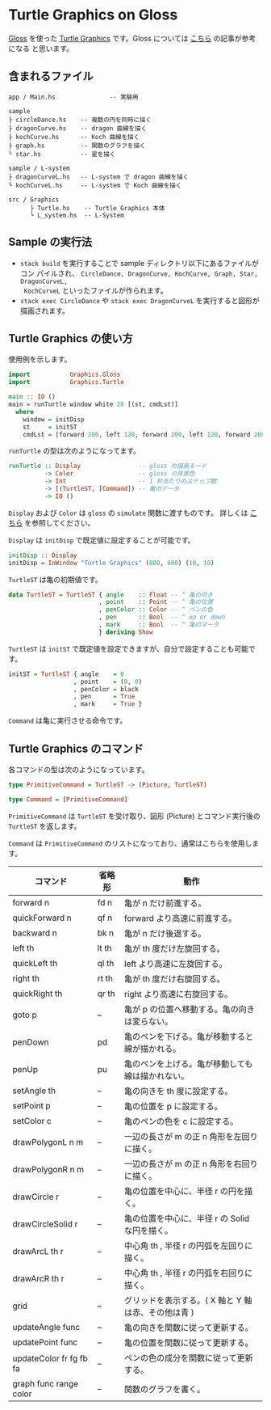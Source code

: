 * Turtle Graphics on Gloss

  [[http://hackage.haskell.org/package/gloss][Gloss]] を使った [[https://en.wikipedia.org/wiki/Turtle_graphics][Turtle Graphics]] です。Gloss については [[https://qiita.com/lotz/items/eb73e62a64bc208c2dd6][こちら]] の記事が参考になる
と思います。


** 含まれるファイル
   #+BEGIN_EXAMPLE
     app / Main.hs               -- 実験用

     sample
     ├ circleDance.hs    -- 複数の円を同時に描く
     ├ dragonCurve.hs    -- dragon 曲線を描く
     ├ kochCurve.hs      -- Koch 曲線を描く
     ├ graph.hs          -- 関数のグラフを描く
     └ star.hs           -- 星を描く

     sample / L-system
     ├ dragonCurveL.hs   -- L-system で dragon 曲線を描く
     └ kochCurveL.hs     -- L-system で Koch 曲線を描く

     src / Graphics
           ├ Turtle.hs    -- Turtle Graphics 本体
           └ L_system.hs  -- L-System
   #+END_EXAMPLE


** Sample の実行法
   + ~stack build~ を実行することで sample ディレクトリ以下にあるファイルがコン
     パイルされ、 ~CircleDance, DragonCurve, KochCurve, Graph, Star, DragonCurveL,
     KochCurveL~ といったファイルが作られます。
   + ~stack exec CircleDance~ や ~stack exec DragonCurveL~ を実行すると図形が
     描画されます。


** Turtle Graphics の使い方
   使用例を示します。

   #+BEGIN_SRC haskell
     import           Graphics.Gloss
     import           Graphics.Turtle

     main :: IO ()
     main = runTurtle window white 20 [(st, cmdLst)]
       where
         window = initDisp
         st     = initST
         cmdLst = [forward 200, left 120, forward 200, left 120, forward 200]
   #+END_SRC

   ~runTurtle~ の型は次のようになってます。

   #+BEGIN_SRC haskell
     runTurtle :: Display                -- gloss の描画モード
               -> Color                  -- gloss の背景色
               -> Int                    -- 1 秒あたりのステップ数
               -> [(TurtleST, [Command]) -- 亀のデータ
               -> IO ()
   #+END_SRC

   ~Display~ および ~Color~ は ~gloss~ の ~simulate~ 関数に渡すものです。
   詳しくは [[https://qiita.com/lotz/items/eb73e62a64bc208c2dd6][こちら]] を参照してください。

   ~Display~ は ~initDisp~ で既定値に設定することが可能です。

   #+BEGIN_SRC haskell
     initDisp :: Display
     initDisp = InWindow "Turtle Graphics" (800, 600) (10, 10)
   #+END_SRC

   ~TurtleST~ は亀の初期値です。

    #+BEGIN_SRC haskell
     data TurtleST = TurtleST { angle    :: Float -- ^ 亀の向き
                              , point    :: Point -- ^ 亀の位置
                              , penColor :: Color -- ^ ペンの色
                              , pen      :: Bool  -- ^ up or down
                              , mark     :: Bool  -- ^ 亀のマーク
                              } deriving Show
   #+END_SRC

   ~TurtleST~ は ~initST~ で既定値を設定できますが、自分で設定することも可能です。

   #+BEGIN_SRC haskell
     initST = TurtleST { angle    = 0
                       , point    = (0, 0)
                       , penColor = black
                       , pen      = True
                       , mark     = True }
   #+END_SRC

   ~Command~ は亀に実行させる命令です。


** Turtle Graphics のコマンド
   各コマンドの型は次のようになっています。

   #+BEGIN_SRC haskell
     type PrimitiveCommand = TurtleST -> (Picture, TurtleST)

     type Command = [PrimitiveCommand]
   #+END_SRC

   ~PrimitiveCommand~ は ~TurtleST~ を受け取り、図形 (Picture) とコマンド実行後の
   ~TurtleST~ を返します。

   ~Command~ は ~PrimitiveCommand~ のリストになっており、通常はこちらを使用しま
   す。

   | コマンド                | 省略形 | 動作                                                |
   |-------------------------+--------+-----------------------------------------------------|
   | forward n               | fd n   | 亀が n だけ前進する。                               |
   | quickForward n          | qf n   | forward より高速に前進する。                        |
   | backward n              | bk n   | 亀が n だけ後退する。                               |
   | left th                 | lt th  | 亀が th 度だけ左旋回する。                          |
   | quickLeft th            | ql th  | left より高速に左旋回する。                         |
   | right th                | rt th  | 亀が th 度だけ右旋回する。                          |
   | quickRight th           | qr th  | right より高速に右旋回する。                        |
   | goto p                  | --     | 亀が p の位置へ移動する。亀の向きは変らない。       |
   | penDown                 | pd     | 亀のペンを下げる。亀が移動すると線が描かれる。      |
   | penUp                   | pu     | 亀のペンを上げる。亀が移動しても線は描かれない。    |
   | setAngle th             | --     | 亀の向きを th 度に設定する。                        |
   | setPoint p              | --     | 亀の位置を p に設定する。                           |
   | setColor c              | --     | 亀のペンの色を c に設定する。                       |
   | drawPolygonL n m        | --     | 一辺の長さが m の正 n 角形を左回りに描く。          |
   | drawPolygonR n m        | --     | 一辺の長さが m の正 n 角形を右回りに描く。          |
   | drawCircle r            | --     | 亀の位置を中心に、半径 r の円を描く。               |
   | drawCircleSolid r       | --     | 亀の位置を中心に、半径 r の Solid な円を描く。      |
   | drawArcL th r           | --     | 中心角 th , 半径 r の円弧を左回りに描く。           |
   | drawArcR th r           | --     | 中心角 th , 半径 r の円弧を右回りに描く。           |
   | grid                    | --     | グリッドを表示する。( X 軸と Y 軸は赤、その他は青 ) |
   | updateAngle func        | --     | 亀の向きを関数に従って更新する。                    |
   | updatePoint func        | --     | 亀の位置を関数に従って更新する。                    |
   | updateColor fr fg fb fa | --     | ペンの色の成分を関数に従って更新する。              |
   | graph func range color  | --     | 関数のグラフを書く。                                |
